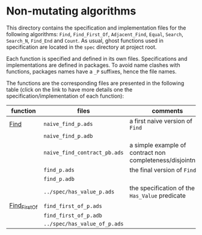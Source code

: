 * Non-mutating algorithms

  This directory contains the specification and implementation files
  for the following algorithms: ~Find~, ~Find_First_Of~,
  ~Adjacent_Find~, ~Equal~, ~Search~, ~Search_N~, ~Find_End~ and
  ~Count~. As usual, ghost functions used in specification are located
  in the ~spec~ directory at project root.

  Each function is specified and defined in its own
  files. Specifications and implementations are defined in
  packages. To avoid name clashes with functions, packages names have
  a ~_P~ suffixes, hence the file names.

  The functions are the corresponding files are presented in the
  following table (click on the link to have more details one the
  specification/implementation of each function):

  | function      | files                        | comments                                                   |
  |---------------+------------------------------+------------------------------------------------------------|
  | [[./Find.org][Find]]          | ~naive_find_p.ads~           | a first naive version of ~Find~                            |
  |               | ~naive_find_p.adb~           |                                                            |
  |               | ~naive_find_contract_pb.ads~ | a simple example of contract non completeness/disjointness |
  |               | ~find_p.ads~                 | the final version of ~Find~                                |
  |               | ~find_p.adb~                 |                                                            |
  |               | ~../spec/has_value_p.ads~    | the specification of the ~Has_Value~ predicate             |
  |---------------+------------------------------+------------------------------------------------------------|
  | [[./Find_First_Of.org][Find_First_Of]] | ~find_first_of_p.ads~        |                                                            |
  |               | ~find_first_of_p.adb~        |                                                            |
  |               | ~../spec/has_value_of_p.ads~ |                                                            |
# Local Variables:
# ispell-dictionary: "english"
# End:
